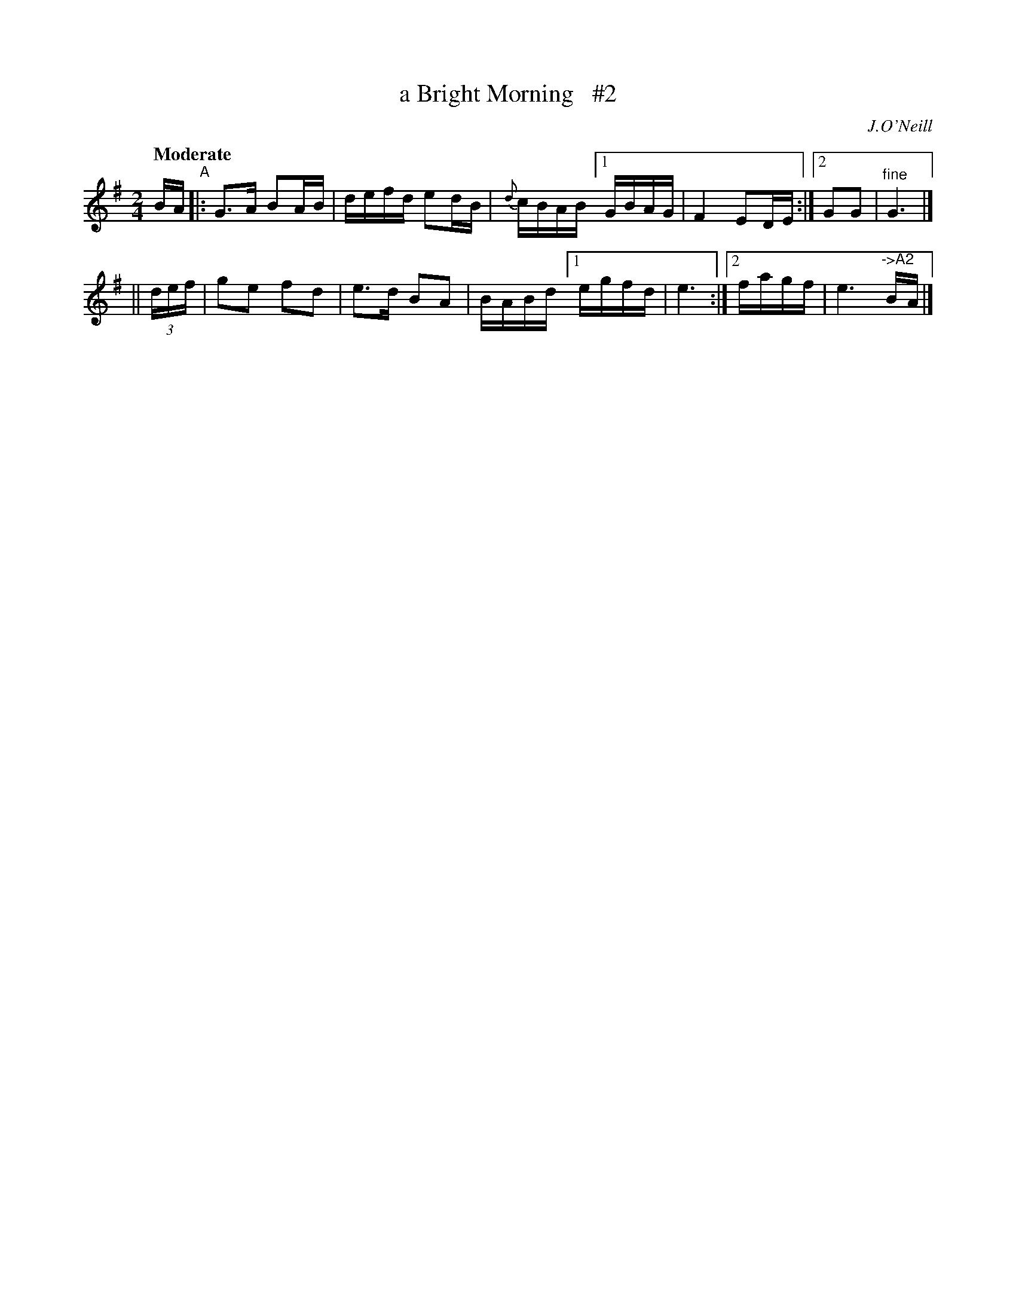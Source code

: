 X: 426
T: a Bright Morning   #2
N: Irish title: madain geal
R: air, march
%S: s:2 b:11(5+6)
B: O'Neill's 1850 #426
O: J.O'Neill
Z: henrik.norbeck@mailbox.swipnet.se
Q: "Moderate"
M: 2/4
L: 1/8
K: G
B/A/ "^A"|: G>A BA/B/ | d/e/f/d/ ed/B/ | {d}c/B/A/B/ [1 G/B/A/G/ | F2 ED/E/ :|[2 GG | "^fine"G3 |]
|| (3d/e/f/ | ge fd | e>d BA | B/A/B/d/ [1 e/g/f/d/ | e3 :|[2 f/a/g/f/ | e3 "^->A2"B/A/ |]
